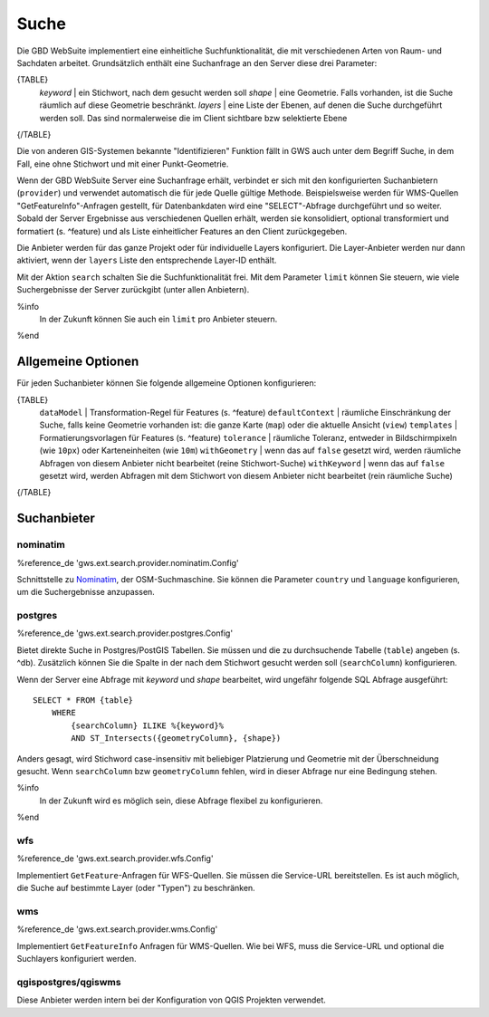 Suche
=====

Die GBD WebSuite implementiert eine einheitliche Suchfunktionalität, die mit verschiedenen Arten von Raum- und Sachdaten arbeitet. Grundsätzlich enthält eine Suchanfrage an den Server diese drei Parameter:

{TABLE}
    *keyword* | ein Stichwort, nach dem gesucht werden soll
    *shape* | eine Geometrie. Falls vorhanden, ist die Suche räumlich auf diese Geometrie beschränkt.
    *layers* | eine Liste der Ebenen, auf denen die Suche durchgeführt werden soll. Das sind normalerweise die im Client sichtbare bzw selektierte Ebene
{/TABLE}

Die von anderen GIS-Systemen bekannte "Identifizieren" Funktion fällt in GWS auch unter dem Begriff Suche, in dem Fall, eine ohne Stichwort und mit einer Punkt-Geometrie.

Wenn der GBD WebSuite Server eine Suchanfrage erhält, verbindet er sich mit den konfigurierten Suchanbietern (``provider``) und verwendet automatisch die für jede Quelle gültige Methode. Beispielsweise werden für WMS-Quellen "GetFeatureInfo"-Anfragen gestellt, für Datenbankdaten wird eine "SELECT"-Abfrage durchgeführt und so weiter. Sobald der Server Ergebnisse aus verschiedenen Quellen erhält, werden sie konsolidiert, optional transformiert und formatiert (s. ^feature) und als Liste einheitlicher Features an den Client zurückgegeben.

Die Anbieter werden für das ganze Projekt oder für individuelle Layers konfiguriert. Die Layer-Anbieter werden nur dann aktiviert, wenn der ``layers`` Liste den entsprechende Layer-ID enthält.

Mit der Aktion ``search`` schalten Sie die Suchfunktionalität frei. Mit dem Parameter ``limit`` können Sie steuern, wie viele Suchergebnisse der Server zurückgibt (unter allen Anbietern).

%info
 In der Zukunft können Sie auch ein ``limit`` pro Anbieter steuern.
%end

Allgemeine Optionen
-------------------

Für jeden Suchanbieter können Sie folgende allgemeine Optionen konfigurieren:

{TABLE}
    ``dataModel`` | Transformation-Regel für Features (s. ^feature)
    ``defaultContext`` |  räumliche Einschränkung der Suche, falls keine Geometrie vorhanden ist: die ganze Karte (``map``) oder die aktuelle Ansicht (``view``)
    ``templates`` | Formatierungsvorlagen für Features (s. ^feature)
    ``tolerance`` | räumliche Toleranz, entweder in Bildschirmpixeln (wie ``10px``) oder Karteneinheiten (wie ``10m``)
    ``withGeometry`` |  wenn das auf ``false`` gesetzt wird, werden räumliche Abfragen von diesem Anbieter nicht bearbeitet (reine Stichwort-Suche)
    ``withKeyword`` |  wenn das auf ``false`` gesetzt wird, werden Abfragen mit dem Stichwort von diesem Anbieter nicht bearbeitet (rein räumliche Suche)
{/TABLE}

Suchanbieter
------------

nominatim
~~~~~~~~~

%reference_de 'gws.ext.search.provider.nominatim.Config'

Schnittstelle zu `Nominatim <https://nominatim.openstreetmap.org//>`_, der OSM-Suchmaschine. Sie können die Parameter ``country`` und ``language`` konfigurieren, um die Suchergebnisse anzupassen.

postgres
~~~~~~~~

%reference_de 'gws.ext.search.provider.postgres.Config'

Bietet direkte Suche in Postgres/PostGIS Tabellen. Sie müssen und die zu durchsuchende Tabelle (``table``) angeben (s. ^db). Zusätzlich können Sie die Spalte in der nach dem Stichwort gesucht werden soll (``searchColumn``) konfigurieren.

Wenn der Server eine Abfrage mit *keyword* und *shape* bearbeitet, wird ungefähr folgende SQL Abfrage ausgeführt: ::

    SELECT * FROM {table}
        WHERE
            {searchColumn} ILIKE %{keyword}%
            AND ST_Intersects({geometryColumn}, {shape})

Anders gesagt, wird Stichword case-insensitiv mit beliebiger Platzierung und Geometrie mit der Überschneidung gesucht. Wenn ``searchColumn`` bzw ``geometryColumn`` fehlen, wird in dieser Abfrage nur eine Bedingung stehen.

%info
 In der Zukunft wird es möglich sein, diese Abfrage flexibel zu konfigurieren.
%end

wfs
~~~

%reference_de 'gws.ext.search.provider.wfs.Config'

Implementiert ``GetFeature``-Anfragen für WFS-Quellen. Sie müssen die Service-URL bereitstellen. Es ist auch möglich, die Suche auf bestimmte Layer (oder "Typen") zu beschränken.

wms
~~~

%reference_de 'gws.ext.search.provider.wms.Config'

Implementiert ``GetFeatureInfo`` Anfragen für WMS-Quellen. Wie bei WFS, muss die Service-URL und optional die Suchlayers konfiguriert werden.

qgispostgres/qgiswms
~~~~~~~~~~~~~~~~~~~~

Diese Anbieter werden intern bei der Konfiguration von QGIS Projekten verwendet.
